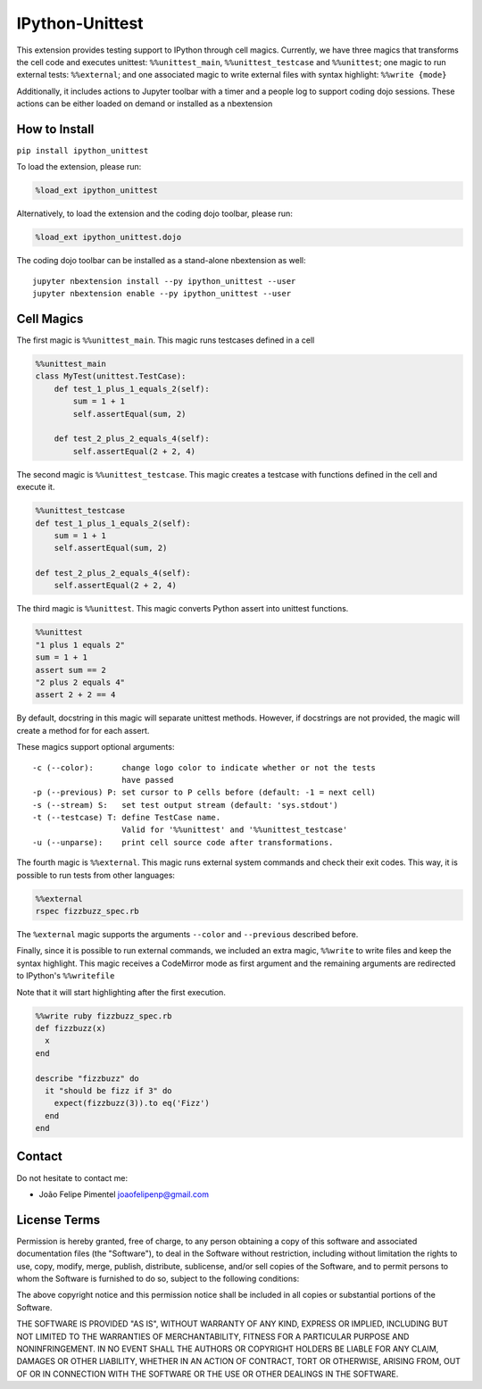 IPython-Unittest
================

This extension provides testing support to IPython through cell magics.
Currently, we have three magics that transforms the cell code and
executes unittest: ``%%unittest_main``, ``%%unittest_testcase`` and
``%%unittest``; one magic to run external tests: ``%%external``; and one
associated magic to write external files with syntax highlight:
``%%write {mode}``

Additionally, it includes actions to Jupyter toolbar with a timer and a
people log to support coding dojo sessions. These actions can be either
loaded on demand or installed as a nbextension

How to Install
--------------

``pip install ipython_unittest``

To load the extension, please run:

.. code:: python

    %load_ext ipython_unittest

Alternatively, to load the extension and the coding dojo toolbar, please
run:

.. code:: python

    %load_ext ipython_unittest.dojo

The coding dojo toolbar can be installed as a stand-alone nbextension as
well:

::

    jupyter nbextension install --py ipython_unittest --user
    jupyter nbextension enable --py ipython_unittest --user

Cell Magics
-----------

The first magic is ``%%unittest_main``. This magic runs testcases
defined in a cell

.. code:: python

    %%unittest_main
    class MyTest(unittest.TestCase):
        def test_1_plus_1_equals_2(self):
            sum = 1 + 1
            self.assertEqual(sum, 2)

        def test_2_plus_2_equals_4(self):
            self.assertEqual(2 + 2, 4)

The second magic is ``%%unittest_testcase``. This magic creates a
testcase with functions defined in the cell and execute it.

.. code:: python

    %%unittest_testcase
    def test_1_plus_1_equals_2(self):
        sum = 1 + 1
        self.assertEqual(sum, 2)

    def test_2_plus_2_equals_4(self):
        self.assertEqual(2 + 2, 4)

The third magic is ``%%unittest``. This magic converts Python assert
into unittest functions.

.. code:: python

    %%unittest
    "1 plus 1 equals 2"
    sum = 1 + 1
    assert sum == 2
    "2 plus 2 equals 4"
    assert 2 + 2 == 4

By default, docstring in this magic will separate unittest methods.
However, if docstrings are not provided, the magic will create a method
for for each assert.

These magics support optional arguments:

::

    -c (--color):      change logo color to indicate whether or not the tests
                       have passed
    -p (--previous) P: set cursor to P cells before (default: -1 = next cell)
    -s (--stream) S:   set test output stream (default: 'sys.stdout')
    -t (--testcase) T: define TestCase name.
                       Valid for '%%unittest' and '%%unittest_testcase'
    -u (--unparse):    print cell source code after transformations.

The fourth magic is ``%%external``. This magic runs external system
commands and check their exit codes. This way, it is possible to run
tests from other languages:

.. code:: python

    %%external
    rspec fizzbuzz_spec.rb

The ``%external`` magic supports the arguments ``--color`` and
``--previous`` described before.

Finally, since it is possible to run external commands, we included an
extra magic, ``%%write`` to write files and keep the syntax highlight.
This magic receives a CodeMirror mode as first argument and the
remaining arguments are redirected to IPython's ``%%writefile``

Note that it will start highlighting after the first execution.

.. code:: ruby

    %%write ruby fizzbuzz_spec.rb
    def fizzbuzz(x)
      x
    end

    describe "fizzbuzz" do
      it "should be fizz if 3" do
        expect(fizzbuzz(3)).to eq('Fizz')
      end
    end

Contact
-------

Do not hesitate to contact me:

-  João Felipe Pimentel joaofelipenp@gmail.com

License Terms
-------------

Permission is hereby granted, free of charge, to any person obtaining a
copy of this software and associated documentation files (the
"Software"), to deal in the Software without restriction, including
without limitation the rights to use, copy, modify, merge, publish,
distribute, sublicense, and/or sell copies of the Software, and to
permit persons to whom the Software is furnished to do so, subject to
the following conditions:

The above copyright notice and this permission notice shall be included
in all copies or substantial portions of the Software.

THE SOFTWARE IS PROVIDED "AS IS", WITHOUT WARRANTY OF ANY KIND, EXPRESS
OR IMPLIED, INCLUDING BUT NOT LIMITED TO THE WARRANTIES OF
MERCHANTABILITY, FITNESS FOR A PARTICULAR PURPOSE AND NONINFRINGEMENT.
IN NO EVENT SHALL THE AUTHORS OR COPYRIGHT HOLDERS BE LIABLE FOR ANY
CLAIM, DAMAGES OR OTHER LIABILITY, WHETHER IN AN ACTION OF CONTRACT,
TORT OR OTHERWISE, ARISING FROM, OUT OF OR IN CONNECTION WITH THE
SOFTWARE OR THE USE OR OTHER DEALINGS IN THE SOFTWARE.


